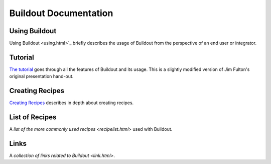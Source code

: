 Buildout Documentation
======================

Using Buildout
--------------

Using Buildout <using.html>`_ briefly describes the usage of
Buildout from the perspective of an end user or integrator.

Tutorial
--------

`The tutorial <tutorial.html>`_ goes through all the features of
Buildout and its usage.  This is a slightly modified version of Jim
Fulton's original presentation hand-out.

Creating Recipes
----------------

`Creating Recipes <recipe.html>`_ describes in depth about creating
recipes.

List of Recipes
---------------

A `list of the more commonly used recipes <recipelist.html>` used with Buildout.

Links
-----

A `collection of links related to Buildout <link.html>`.
